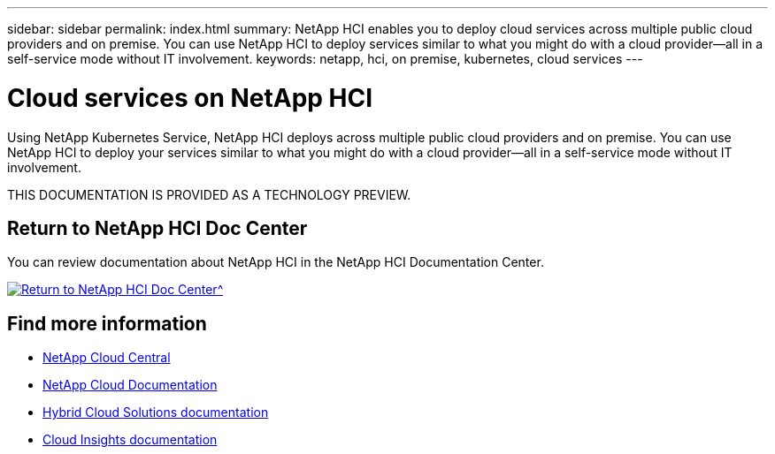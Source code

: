 ---
sidebar: sidebar
permalink: index.html
summary: NetApp HCI enables you to deploy cloud services across multiple public cloud providers and on premise. You can use NetApp HCI to deploy services similar to what you might do with a cloud provider--all in a self-service mode without IT involvement.
keywords: netapp, hci, on premise, kubernetes, cloud services
---

= Cloud services on NetApp HCI
:hardbreaks:
:nofooter:
:icons: font
:linkattrs:
:imagesdir: ./media/

[.lead]
Using NetApp Kubernetes Service, NetApp HCI deploys across multiple public cloud providers and on premise. You can use NetApp HCI to deploy your services similar to what you might do with a cloud provider—all in a self-service mode without IT involvement.​

THIS DOCUMENTATION IS PROVIDED AS A TECHNOLOGY PREVIEW.

== Return to NetApp HCI Doc Center
You can review documentation about NetApp HCI in the NetApp HCI Documentation Center.

[#img-btn2]
[link=http://docs.netapp.com/hci/index.jsp]
image::btn-view-in-doc-center.png[Return to NetApp HCI Doc Center^]

[discrete]
== Find more information
* https://cloud.netapp.com/home[NetApp Cloud Central^]
* https://docs.netapp.com/us-en/cloud/[NetApp Cloud Documentation]
* https://docs.netapp.com/us-en/hybridcloudsolutions/[Hybrid Cloud Solutions documentation^]
* https://docs.netapp.com/us-en/cloudinsights/[Cloud Insights documentation^]
